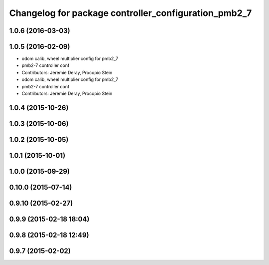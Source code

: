 ^^^^^^^^^^^^^^^^^^^^^^^^^^^^^^^^^^^^^^^^^^^^^^^^^^^^^
Changelog for package controller_configuration_pmb2_7
^^^^^^^^^^^^^^^^^^^^^^^^^^^^^^^^^^^^^^^^^^^^^^^^^^^^^

1.0.6 (2016-03-03)
------------------

1.0.5 (2016-02-09)
------------------
* odom calib, wheel multiplier config for pmb2_7
* pmb2-7 controller conf
* Contributors: Jeremie Deray, Procopio Stein

* odom calib, wheel multiplier config for pmb2_7
* pmb2-7 controller conf
* Contributors: Jeremie Deray, Procopio Stein

1.0.4 (2015-10-26)
------------------

1.0.3 (2015-10-06)
------------------

1.0.2 (2015-10-05)
------------------

1.0.1 (2015-10-01)
------------------

1.0.0 (2015-09-29)
------------------

0.10.0 (2015-07-14)
-------------------

0.9.10 (2015-02-27)
-------------------

0.9.9 (2015-02-18 18:04)
------------------------

0.9.8 (2015-02-18 12:49)
------------------------

0.9.7 (2015-02-02)
------------------
